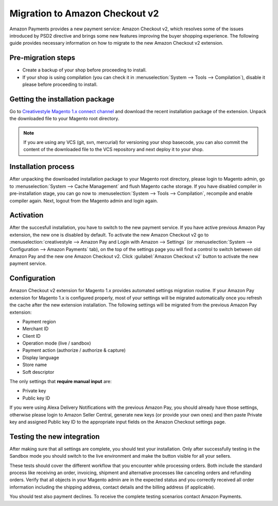 .. _migration_checkout_v2:

Migration to Amazon Checkout v2 
===============================

Amazon Payments provides a new payment service: Amazon Checkout v2, which resolves some of the issues introduced by PSD2 directive and brings some new features improving the buyer shopping experience. The following guide provides necessary information on how to migrate to the new Amazon Checkout v2 extension.  

Pre-migration steps
-------------------

* Create a backup of your shop before proceeding to install.
* If your shop is using compilation (you can check it in :menuselection:`System --> Tools --> Compilation`), disable it please before proceeding to install.


Getting the installation package
--------------------------------

Go to `Creativestyle Magento 1.x connect channel <https://connect.creativestyle.de/Creativestyle_AmazonCheckout>`_ and download the recent installation package of the extension. Unpack the downloaded file to your Magento root directory.

.. note::
   If you are using any VCS (git, svn, mercurial) for versioning your shop basecode, you can also commit the content of the downloaded file to the VCS repository and next deploy it to your shop.


.. _v2_installation-process:

Installation process
--------------------

After unpacking the downloaded installation package to your Magento root directory, please login to Magento admin, go to :menuselection:`System --> Cache Management` and flush Magento cache storage. If you have disabled compiler in pre-installation stage, you can go now to :menuselection:`System --> Tools --> Compilation`, recompile and enable compiler again. Next, logout from the Magento admin and login again.


.. _v2_activation:

Activation
----------

After the succesfull installation, you have to switch to the new payment service. If you have active previous Amazon Pay extension, the new one is disabled by default. To activate the new Amazon Checkout v2 go to :menuselection:`creativestyle --> Amazon Pay and Login with Amazon --> Settings` (or :menuselection:`System --> Configuration --> Amazon Payments` tab), on the top of the settings page you will find a control to switch between old Amazon Pay and the new one Amazon Checkout v2. Click :guilabel:`Amazon Checkout v2` button to activate the new payment service.

.. _v2_configuration:

Configuration
-------------

Amazon Checkout v2 extension for Magento 1.x provides automated settings migration routine. If your Amazon Pay extension for Magento 1.x is configured properly, most of your settings will be migrated automatically once you refresh the cache after the new extension installation. The following settings will be migrated from the previous Amazon Pay extension:

* Payment region
* Merchant ID
* Client ID
* Operation mode (live / sandbox)
* Payment action (authorize / authorize & capture)
* Display language
* Store name
* Soft descriptor

The only settings that **require manual input** are:

* Private key
* Public key ID

If you were using Alexa Delivery Notifications with the previous Amazon Pay, you should already have those settings, otherwise please login to Amazon Seller Central, generate new keys (or provide your own ones) and then paste Private key and assigned Public key ID to the appropriate input fields on the Amazon Checkout settings page.


Testing the new integration
---------------------------

After making sure that all settings are complete, you should test your installation. Only after successfully testing in the Sandbox mode you should switch to the live environment and make the button visible for all your sellers.

These tests should cover the different workflow that you encounter while processing orders. Both include the standard process like receiving an order, invoicing, shipment and alternative processes like canceling orders and refunding orders. Verify that all objects in your Magento admin are in the expected status and you correctly received all order information including the shipping address, contact details and the billing address (if applicable).

You should test also payment declines. To receive the complete testing scenarios contact Amazon Payments.

